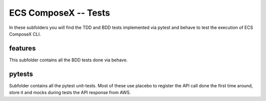 ﻿=======================
ECS ComposeX -- Tests
=======================

In these subfolders you will find the TDD and BDD tests implemented via pytest and behave to test the execution
of ECS ComposeX CLI.

features
=========

This subfolder contains all the BDD tests done via behave.


pytests
========

Subfolder contains all the pytest unit-tests. Most of these use placebo to register the API call done the first time around,
store it and mocks during tests the API response from AWS.
